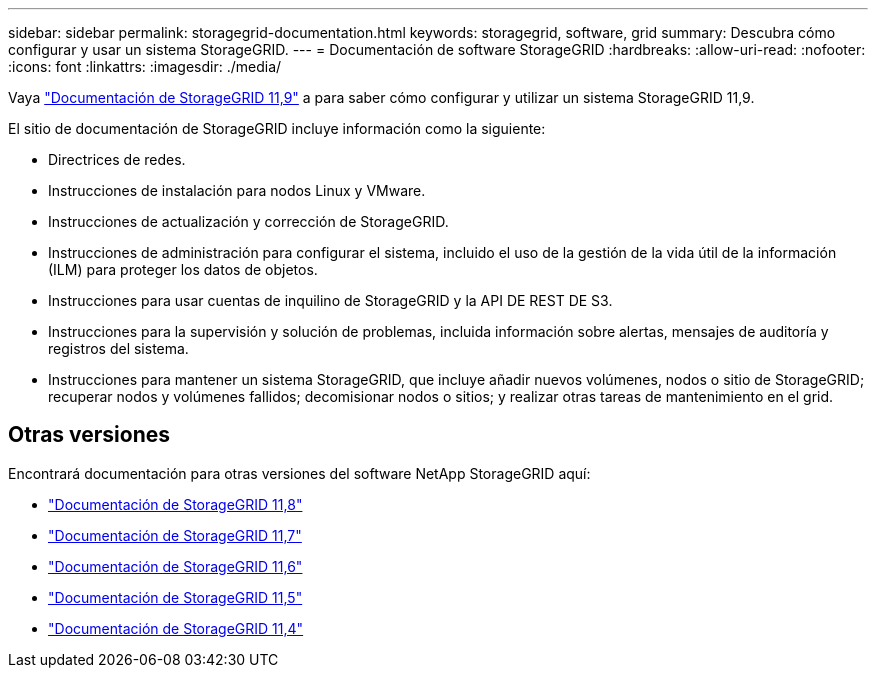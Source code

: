 ---
sidebar: sidebar 
permalink: storagegrid-documentation.html 
keywords: storagegrid, software, grid 
summary: Descubra cómo configurar y usar un sistema StorageGRID. 
---
= Documentación de software StorageGRID
:hardbreaks:
:allow-uri-read: 
:nofooter: 
:icons: font
:linkattrs: 
:imagesdir: ./media/


[role="lead"]
Vaya https://docs.netapp.com/us-en/storagegrid/index.html["Documentación de StorageGRID 11,9"^] a para saber cómo configurar y utilizar un sistema StorageGRID 11,9.

El sitio de documentación de StorageGRID incluye información como la siguiente:

* Directrices de redes.
* Instrucciones de instalación para nodos Linux y VMware.
* Instrucciones de actualización y corrección de StorageGRID.
* Instrucciones de administración para configurar el sistema, incluido el uso de la gestión de la vida útil de la información (ILM) para proteger los datos de objetos.
* Instrucciones para usar cuentas de inquilino de StorageGRID y la API DE REST DE S3.
* Instrucciones para la supervisión y solución de problemas, incluida información sobre alertas, mensajes de auditoría y registros del sistema.
* Instrucciones para mantener un sistema StorageGRID, que incluye añadir nuevos volúmenes, nodos o sitio de StorageGRID; recuperar nodos y volúmenes fallidos; decomisionar nodos o sitios; y realizar otras tareas de mantenimiento en el grid.




== Otras versiones

Encontrará documentación para otras versiones del software NetApp StorageGRID aquí:

* https://docs.netapp.com/us-en/storagegrid-118/index.html["Documentación de StorageGRID 11,8"^]
* https://docs.netapp.com/us-en/storagegrid-117/index.html["Documentación de StorageGRID 11,7"^]
* https://docs.netapp.com/us-en/storagegrid-116/index.html["Documentación de StorageGRID 11,6"^]
* https://docs.netapp.com/us-en/storagegrid-115/index.html["Documentación de StorageGRID 11,5"^]
* https://mysupport.netapp.com/documentation/productlibrary/index.html?productID=61023["Documentación de StorageGRID 11,4"^]

